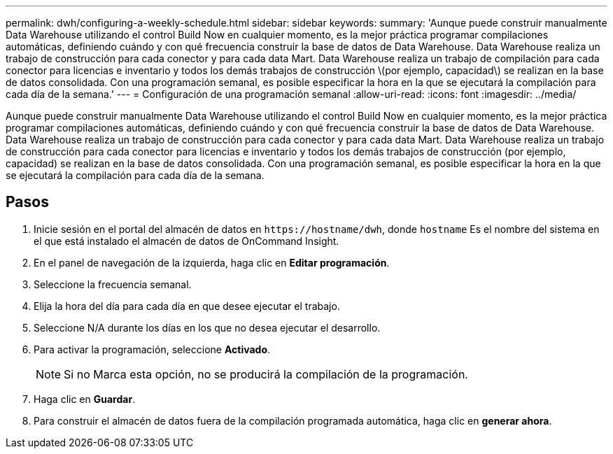 ---
permalink: dwh/configuring-a-weekly-schedule.html 
sidebar: sidebar 
keywords:  
summary: 'Aunque puede construir manualmente Data Warehouse utilizando el control Build Now en cualquier momento, es la mejor práctica programar compilaciones automáticas, definiendo cuándo y con qué frecuencia construir la base de datos de Data Warehouse. Data Warehouse realiza un trabajo de construcción para cada conector y para cada data Mart. Data Warehouse realiza un trabajo de compilación para cada conector para licencias e inventario y todos los demás trabajos de construcción \(por ejemplo, capacidad\) se realizan en la base de datos consolidada. Con una programación semanal, es posible especificar la hora en la que se ejecutará la compilación para cada día de la semana.' 
---
= Configuración de una programación semanal
:allow-uri-read: 
:icons: font
:imagesdir: ../media/


[role="lead"]
Aunque puede construir manualmente Data Warehouse utilizando el control Build Now en cualquier momento, es la mejor práctica programar compilaciones automáticas, definiendo cuándo y con qué frecuencia construir la base de datos de Data Warehouse. Data Warehouse realiza un trabajo de construcción para cada conector y para cada data Mart. Data Warehouse realiza un trabajo de construcción para cada conector para licencias e inventario y todos los demás trabajos de construcción (por ejemplo, capacidad) se realizan en la base de datos consolidada. Con una programación semanal, es posible especificar la hora en la que se ejecutará la compilación para cada día de la semana.



== Pasos

. Inicie sesión en el portal del almacén de datos en `+https://hostname/dwh+`, donde `hostname` Es el nombre del sistema en el que está instalado el almacén de datos de OnCommand Insight.
. En el panel de navegación de la izquierda, haga clic en *Editar programación*.
. Seleccione la frecuencia semanal.
. Elija la hora del día para cada día en que desee ejecutar el trabajo.
. Seleccione N/A durante los días en los que no desea ejecutar el desarrollo.
. Para activar la programación, seleccione *Activado*.
+
[NOTE]
====
Si no Marca esta opción, no se producirá la compilación de la programación.

====
. Haga clic en *Guardar*.
. Para construir el almacén de datos fuera de la compilación programada automática, haga clic en *generar ahora*.

